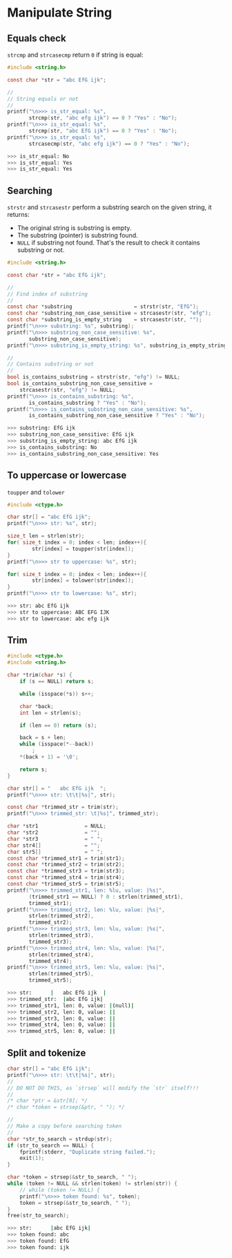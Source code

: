 * Manipulate String

** Equals check

=strcmp= and =strcasecmp= return =0= if string is equal:
 
#+BEGIN_SRC c
  #include <string.h>

  const char *str = "abc EfG ijk";

  //
  // String equals or not
  //
  printf("\n>>> is_str_equal: %s",
         strcmp(str, "abc efg ijk") == 0 ? "Yes" : "No");
  printf("\n>>> is_str_equal: %s",
         strcmp(str, "abc EfG ijk") == 0 ? "Yes" : "No");
  printf("\n>>> is_str_equal: %s",
         strcasecmp(str, "abc efg ijk") == 0 ? "Yes" : "No");
#+END_SRC

#+BEGIN_SRC bash
  >>> is_str_equal: No
  >>> is_str_equal: Yes
  >>> is_str_equal: Yes
#+END_SRC


** Searching

~strstr~ and ~strcasestr~ perform a substring search on the given string, it returns:

- The original string is substring is empty.
- The substring (pointer) is substring found.
- =NULL= if substring not found. That's the result to check it contains substring or not.


#+BEGIN_SRC c
  #include <string.h>

  const char *str = "abc EfG ijk";

  //
  // Find index of substring
  //
  const char *substring                    = strstr(str, "EfG");
  const char *substring_non_case_sensitive = strcasestr(str, "efg");
  const char *substring_is_empty_string    = strcasestr(str, "");
  printf("\n>>> substring: %s", substring);
  printf("\n>>> substring_non_case_sensitive: %s",
         substring_non_case_sensitive);
  printf("\n>>> substring_is_empty_string: %s", substring_is_empty_string);

  //
  // Contains substring or not
  //
  bool is_contains_substring = strstr(str, "efg") != NULL;
  bool is_contains_substring_non_case_sensitive =
      strcasestr(str, "efg") != NULL;
  printf("\n>>> is_contains_substring: %s",
         is_contains_substring ? "Yes" : "No");
  printf("\n>>> is_contains_substring_non_case_sensitive: %s",
         is_contains_substring_non_case_sensitive ? "Yes" : "No");
#+END_SRC

#+BEGIN_SRC bash
  >>> substring: EfG ijk
  >>> substring_non_case_sensitive: EfG ijk
  >>> substring_is_empty_string: abc EfG ijk
  >>> is_contains_substring: No
  >>> is_contains_substring_non_case_sensitive: Yes
#+END_SRC


** To uppercase or lowercase

~toupper~ and ~tolower~

#+BEGIN_SRC c
  #include <ctype.h>

  char str[] = "abc EfG ijk";
  printf("\n>>> str: %s", str);

  size_t len = strlen(str);
  for( size_t index = 0; index < len; index++){
          str[index] = toupper(str[index]);
  }
  printf("\n>>> str to uppercase: %s", str);

  for( size_t index = 0; index < len; index++){
          str[index] = tolower(str[index]);
  }
  printf("\n>>> str to lowercase: %s", str);
#+END_SRC

#+BEGIN_SRC bash
  >>> str: abc EfG ijk
  >>> str to uppercase: ABC EFG IJK
  >>> str to lowercase: abc efg ijk
#+END_SRC


** Trim

#+BEGIN_SRC c
  #include <ctype.h>
  #include <string.h>

  char *trim(char *s) {
      if (s == NULL) return s;

      while (isspace(*s)) s++;

      char *back;
      int len = strlen(s);

      if (len == 0) return (s);

      back = s + len;
      while (isspace(*--back))
          ;
      ,*(back + 1) = '\0';

      return s;
  }

  char str[] = "   abc EfG ijk  ";
  printf("\n>>> str: \t\t|%s|", str);

  const char *trimmed_str = trim(str);
  printf("\n>>> trimmed_str: \t|%s|", trimmed_str);

  char *str1               = NULL;
  char *str2               = "";
  char *str3               = " ";
  char str4[]              = "";
  char str5[]              = " ";
  const char *trimmed_str1 = trim(str1);
  const char *trimmed_str2 = trim(str2);
  const char *trimmed_str3 = trim(str3);
  const char *trimmed_str4 = trim(str4);
  const char *trimmed_str5 = trim(str5);
  printf("\n>>> trimmed_str1, len: %lu, value: |%s|",
         (trimmed_str1 == NULL) ? 0 : strlen(trimmed_str1),
         trimmed_str1);
  printf("\n>>> trimmed_str2, len: %lu, value: |%s|",
         strlen(trimmed_str2),
         trimmed_str2);
  printf("\n>>> trimmed_str3, len: %lu, value: |%s|",
         strlen(trimmed_str3),
         trimmed_str3);
  printf("\n>>> trimmed_str4, len: %lu, value: |%s|",
         strlen(trimmed_str4),
         trimmed_str4);
  printf("\n>>> trimmed_str5, len: %lu, value: |%s|",
         strlen(trimmed_str5),
         trimmed_str5);
#+END_SRC

#+BEGIN_SRC bash
  >>> str: 		|   abc EfG ijk  |
  >>> trimmed_str: 	|abc EfG ijk|
  >>> trimmed_str1, len: 0, value: |(null)|
  >>> trimmed_str2, len: 0, value: ||
  >>> trimmed_str3, len: 0, value: ||
  >>> trimmed_str4, len: 0, value: ||
  >>> trimmed_str5, len: 0, value: ||
#+END_SRC


** Split and tokenize

#+BEGIN_SRC c
  char str[] = "abc EfG ijk";
  printf("\n>>> str: \t\t|%s|", str);
  //
  // DO NOT DO THIS, as `strsep` will modify the `str` itself!!!
  //
  /* char *ptr = &str[0]; */
  /* char *token = strsep(&ptr, " "); */

  //
  // Make a copy before searching token
  //
  char *str_to_search = strdup(str);
  if (str_to_search == NULL) {
      fprintf(stderr, "Duplicate string failed.");
	  exit(1);
  }

  char *token = strsep(&str_to_search, " ");
  while (token != NULL && strlen(token) != strlen(str)) {
      // while (token != NULL) {
      printf("\n>>> token found: %s", token);
      token = strsep(&str_to_search, " ");
  }
  free(str_to_search);
#+END_SRC

#+BEGIN_SRC bash
  >>> str: 		|abc EfG ijk|
  >>> token found: abc
  >>> token found: EfG
  >>> token found: ijk
#+END_SRC


